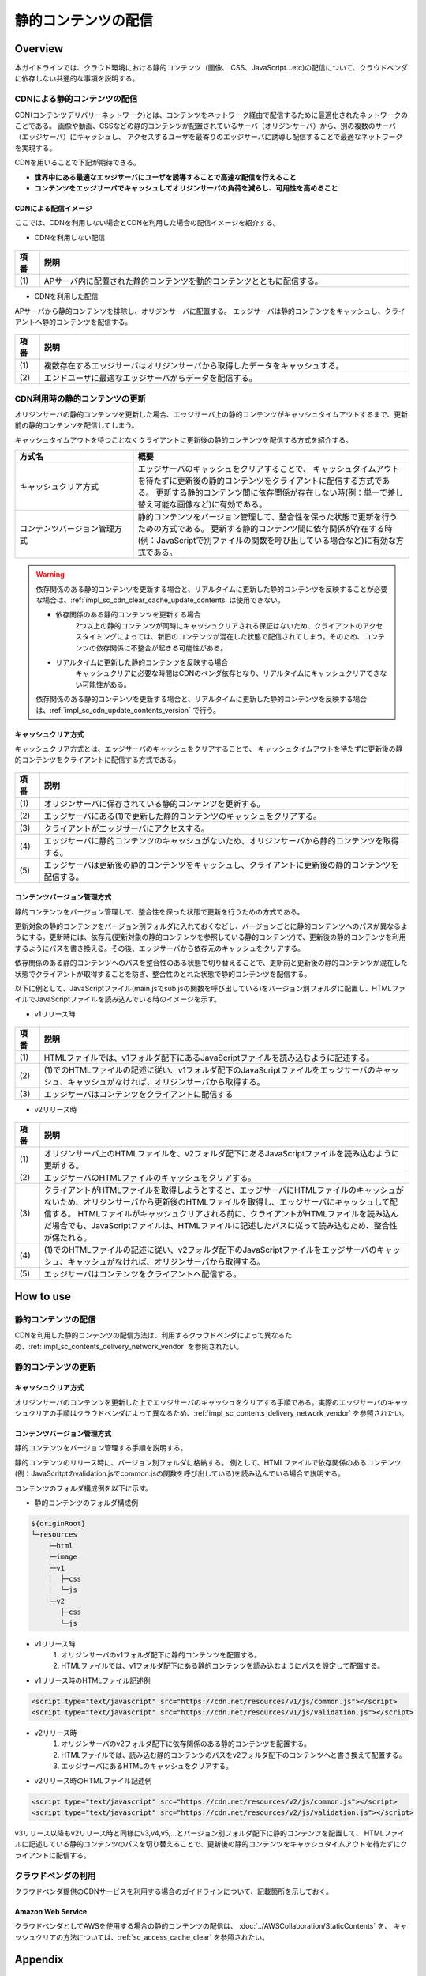 静的コンテンツの配信
================================================================================

.. only:: html

 .. contents:: 目次
    :depth: 3
    :local:

.. _impl_sc_overview:

Overview
--------------------------------------------------------------------------------
本ガイドラインでは、クラウド環境における静的コンテンツ（画像、 CSS、JavaScript...etc)の配信について、クラウドベンダに依存しない共通的な事項を説明する。

.. _impl_sc_contents_delivery_network:

CDNによる静的コンテンツの配信
^^^^^^^^^^^^^^^^^^^^^^^^^^^^^^^^^^^^^^^^^^^^^^^^^^^^^^^^^^^^^^^^^^^^^^^^^^^^^^^^
CDN(コンテンツデリバリーネットワーク)とは、コンテンツをネットワーク経由で配信するために最適化されたネットワークのことである。
画像や動画、CSSなどの静的コンテンツが配置されているサーバ（オリジンサーバ）から、別の複数のサーバ（エッジサーバ）にキャッシュし、
アクセスするユーザを最寄りのエッジサーバに誘導し配信することで最適なネットワークを実現する。


CDNを用いることで下記が期待できる。

* **世界中にある最適なエッジサーバにユーザを誘導することで高速な配信を行えること**
* **コンテンツをエッジサーバでキャッシュしてオリジンサーバの負荷を減らし、可用性を高めること**

.. _impl_sc_cdn_image:

CDNによる配信イメージ
""""""""""""""""""""""""""""""""""""""""""""""""""""""""""""""""""""""""""""""""
ここでは、CDNを利用しない場合とCDNを利用した場合の配信イメージを紹介する。

* CDNを利用しない配信

.. figure:: ./imagesStaticContents/StaticContentsNonCDN.png
   :width: 50%

.. tabularcolumns:: |p{0.10\linewidth}|p{0.90\linewidth}|
.. list-table::
   :header-rows: 1
   :widths: 10 150

   * - 項番
     - 説明
   * - | (1)
     - | APサーバ内に配置された静的コンテンツを動的コンテンツとともに配信する。

* CDNを利用した配信

APサーバから静的コンテンツを排除し、オリジンサーバに配置する。
エッジサーバは静的コンテンツをキャッシュし、クライアントへ静的コンテンツを配信する。

.. figure:: ./imagesStaticContents/StaticContentsCDN.png
   :width: 60%

.. tabularcolumns:: |p{0.10\linewidth}|p{0.90\linewidth}|
.. list-table::
   :header-rows: 1
   :widths: 10 150

   * - 項番
     - 説明
   * - | (1)
     - | 複数存在するエッジサーバはオリジンサーバから取得したデータをキャッシュする。
   * - | (2)
     - | エンドユーザに最適なエッジサーバからデータを配信する。

.. _impl_sc_cdn_update_contents:

CDN利用時の静的コンテンツの更新
^^^^^^^^^^^^^^^^^^^^^^^^^^^^^^^^^^^^^^^^^^^^^^^^^^^^^^^^^^^^^^^^^^^^^^^^^^^^^^^^
オリジンサーバの静的コンテンツを更新した場合、エッジサーバ上の静的コンテンツがキャッシュタイムアウトするまで、更新前の静的コンテンツを配信してしまう。

キャッシュタイムアウトを待つことなくクライアントに更新後の静的コンテンツを配信する方式を紹介する。

.. tabularcolumns:: |p{0.10linewidth}|p{0.90\linewidth}|
.. list-table::
   :header-rows: 1
   :widths: 30 70

   * - 方式名
     - 概要
   * - | キャッシュクリア方式
     - | エッジサーバのキャッシュをクリアすることで、
         キャッシュタイムアウトを待たずに更新後の静的コンテンツをクライアントに配信する方式である。
         更新する静的コンテンツ間に依存関係が存在しない時(例：単一で差し替え可能な画像など)に有効である。
   * - | コンテンツバージョン管理方式
     - | 静的コンテンツをバージョン管理して、整合性を保った状態で更新を行うための方式である。
         更新する静的コンテンツ間に依存関係が存在する時(例：JavaScriptで別ファイルの関数を呼び出している場合など)に有効な方式である。

.. warning::

    依存関係のある静的コンテンツを更新する場合と、リアルタイムに更新した静的コンテンツを反映することが必要な場合は、:ref:`impl_sc_cdn_clear_cache_update_contents` は使用できない。

    * 依存関係のある静的コンテンツを更新する場合
        | 2つ以上の静的コンテンツが同時にキャッシュクリアされる保証はないため、クライアントのアクセスタイミングによっては、新旧のコンテンツが混在した状態で配信されてしまう。そのため、コンテンツの依存関係に不整合が起きる可能性がある。

    * リアルタイムに更新した静的コンテンツを反映する場合
        | キャッシュクリアに必要な時間はCDNのベンダ依存となり、リアルタイムにキャッシュクリアできない可能性がある。

    依存関係のある静的コンテンツを更新する場合と、リアルタイムに更新した静的コンテンツを反映する場合は、:ref:`impl_sc_cdn_update_contents_version` で行う。

.. _impl_sc_cdn_clear_cache_update_contents:

キャッシュクリア方式
""""""""""""""""""""""""""""""""""""""""""""""""""""""""""""""""""""""""""""""""
キャッシュクリア方式とは、エッジサーバのキャッシュをクリアすることで、
キャッシュタイムアウトを待たずに更新後の静的コンテンツをクライアントに配信する方式である。

.. figure:: ./imagesStaticContents/StaticContentsClearCache.png
   :width: 60%

.. tabularcolumns:: |p{0.10\linewidth}|p{0.90\linewidth}|
.. list-table::
   :header-rows: 1
   :widths: 10 150

   * - 項番
     - 説明
   * - | (1)
     - | オリジンサーバに保存されている静的コンテンツを更新する。
   * - | (2)
     - | エッジサーバにある(1)で更新した静的コンテンツのキャッシュをクリアする。
   * - | (3)
     - | クライアントがエッジサーバにアクセスする。
   * - | (4)
     - | エッジサーバに静的コンテンツのキャッシュがないため、オリジンサーバから静的コンテンツを取得する。
   * - | (5)
     - | エッジサーバは更新後の静的コンテンツをキャッシュし、クライアントに更新後の静的コンテンツを配信する。

.. _impl_sc_cdn_update_contents_version:

コンテンツバージョン管理方式
""""""""""""""""""""""""""""""""""""""""""""""""""""""""""""""""""""""""""""""""
静的コンテンツをバージョン管理して、整合性を保った状態で更新を行うための方式である。

更新対象の静的コンテンツをバージョン別フォルダに入れておくなどし、バージョンごとに静的コンテンツへのパスが異なるようにする。更新時には、依存元(更新対象の静的コンテンツを参照している静的コンテンツ)で、更新後の静的コンテンツを利用するようにパスを書き換える。その後、エッジサーバから依存元のキャッシュをクリアする。

依存関係のある静的コンテンツへのパスを整合性のある状態で切り替えることで、更新前と更新後の静的コンテンツが混在した状態でクライアントが取得することを防ぎ、整合性のとれた状態で静的コンテンツを配信する。

以下に例として、JavaScriptファイル(main.jsでsub.jsの関数を呼び出している)をバージョン別フォルダに配置し、HTMLファイルでJavaScriptファイルを読み込んでいる時のイメージを示す。

* v1リリース時

.. figure:: ./imagesStaticContents/StaticContentsChangePathDeliver_1.png
   :width: 60%

.. tabularcolumns:: |p{0.10\linewidth}|p{0.90\linewidth}|
.. list-table::
   :header-rows: 1
   :widths: 10 150

   * - 項番
     - 説明
   * - | (1)
     - | HTMLファイルでは、v1フォルダ配下にあるJavaScriptファイルを読み込むように記述する。
   * - | (2)
     - | (1)でのHTMLファイルの記述に従い、v1フォルダ配下のJavaScriptファイルをエッジサーバのキャッシュ、キャッシュがなければ、オリジンサーバから取得する。
   * - | (3)
     - | エッジサーバはコンテンツをクライアントに配信する

* v2リリース時

.. figure:: ./imagesStaticContents/StaticContentsChangePathDeliver_2.png
   :width: 60%

.. tabularcolumns:: |p{0.10\linewidth}|p{0.90\linewidth}|
.. list-table::
    :header-rows: 1
    :widths: 10 150

    * - 項番
      - 説明
    * - | (1)
      - | オリジンサーバ上のHTMLファイルを、v2フォルダ配下にあるJavaScriptファイルを読み込むように更新する。
    * - | (2)
      - | エッジサーバのHTMLファイルのキャッシュをクリアする。
    * - | (3)
      - | クライアントがHTMLファイルを取得しようとすると、エッジサーバにHTMLファイルのキャッシュがないため、オリジンサーバから更新後のHTMLファイルを取得し、エッジサーバにキャッシュして配信する。
          HTMLファイルがキャッシュクリアされる前に、クライアントがHTMLファイルを読み込んだ場合でも、JavaScriptファイルは、HTMLファイルに記述したパスに従って読み込むため、整合性が保たれる。
    * - | (4)
      - | (1)でのHTMLファイルの記述に従い、v2フォルダ配下のJavaScriptファイルをエッジサーバのキャッシュ、キャッシュがなければ、オリジンサーバから取得する。
    * - | (5)
      - | エッジサーバはコンテンツをクライアントへ配信する。

.. raw:: latex

   \newpage

How to use
--------------------------------------------------------------------------------

静的コンテンツの配信
^^^^^^^^^^^^^^^^^^^^^^^^^^^^^^^^^^^^^^^^^^^^^^^^^^^^^^^^^^^^^^^^^^^^^^^^^^^^^^^^
CDNを利用した静的コンテンツの配信方法は、利用するクラウドベンダによって異なるため、:ref:`impl_sc_contents_delivery_network_vendor` を参照されたい。

静的コンテンツの更新
^^^^^^^^^^^^^^^^^^^^^^^^^^^^^^^^^^^^^^^^^^^^^^^^^^^^^^^^^^^^^^^^^^^^^^^^^^^^^^^^

キャッシュクリア方式
""""""""""""""""""""""""""""""""""""""""""""""""""""""""""""""""""""""""""""""""
オリジンサーバのコンテンツを更新した上でエッジサーバのキャッシュをクリアする手順である。実際のエッジサーバのキャッシュクリアの手順はクラウドベンダによって異なるため、:ref:`impl_sc_contents_delivery_network_vendor` を参照されたい。

.. _impl_sc_cdn_update_how_to_use_contents_version:

コンテンツバージョン管理方式
""""""""""""""""""""""""""""""""""""""""""""""""""""""""""""""""""""""""""""""""
静的コンテンツをバージョン管理する手順を説明する。

静的コンテンツのリリース時に、バージョン別フォルダに格納する。
例として、HTMLファイルで依存関係のあるコンテンツ(例：JavaScritptのvalidation.jsでcommon.jsの関数を呼び出している)を読み込んでいる場合で説明する。

コンテンツのフォルダ構成例を以下に示す。

* 静的コンテンツのフォルダ構成例

.. code-block:: text

    ${originRoot}
    └─resources
        ├─html
        ├─image
        ├─v1
        │  ├─css
        │  └─js
        └─v2
           ├─css
           └─js

* v1リリース時
   #. オリジンサーバのv1フォルダ配下に静的コンテンツを配置する。
   #. HTMLファイルでは、v1フォルダ配下にある静的コンテンツを読み込むようにパスを設定して配置する。

* v1リリース時のHTMLファイル記述例

.. code-block:: html

   <script type="text/javascript" src="https://cdn.net/resources/v1/js/common.js"></script>
   <script type="text/javascript" src="https://cdn.net/resources/v1/js/validation.js"></script>

* v2リリース時
   #. オリジンサーバのv2フォルダ配下に依存関係のある静的コンテンツを配置する。
   #. HTMLファイルでは、読み込む静的コンテンツのパスをv2フォルダ配下のコンテンツへと書き換えて配置する。
   #. エッジサーバにあるHTMLのキャッシュをクリアする。

* v2リリース時のHTMLファイル記述例

.. code-block:: html

   <script type="text/javascript" src="https://cdn.net/resources/v2/js/common.js"></script>
   <script type="text/javascript" src="https://cdn.net/resources/v2/js/validation.js"></script>

v3リリース以降もv2リリース時と同様にv3,v4,v5,...とバージョン別フォルダ配下に静的コンテンツを配置して、
HTMLファイルに記述している静的コンテンツのパスを切り替えることで、更新後の静的コンテンツをキャッシュタイムアウトを待たずにクライアントに配信する。

.. _impl_sc_contents_delivery_network_vendor:

クラウドベンダの利用
^^^^^^^^^^^^^^^^^^^^^^^^^^^^^^^^^^^^^^^^^^^^^^^^^^^^^^^^^^^^^^^^^^^^^^^^^^^^^^^^
クラウドベンダ提供のCDNサービスを利用する場合のガイドラインについて、記載箇所を示しておく。

Amazon Web Service
""""""""""""""""""""""""""""""""""""""""""""""""""""""""""""""""""""""""""""""""
クラウドベンダとしてAWSを使用する場合の静的コンテンツの配信は、
:doc:`../AWSCollaboration/StaticContents` を、
キャッシュクリアの方法については、:ref:`sc_access_cache_clear` を参照されたい。

Appendix
--------------------------------------------------------------------------------

動的ページ内で読み込んでいる静的コンテンツを更新した場合の反映方法
^^^^^^^^^^^^^^^^^^^^^^^^^^^^^^^^^^^^^^^^^^^^^^^^^^^^^^^^^^^^^^^^^^^^^^^^^^^^^^^^
JSP等の動的ページと併せてCDNを利用する場合は、静的コンテンツのパスをDBで管理すると、静的コンテンツの更新のためだけに再デプロイする必要がなくなり、DBの値を書き換えるだけで更新後の静的コンテンツを即時反映することが可能になる。

静的コンテンツは、バージョン別フォルダ配下に配置するなどし、バージョンが変わるごとにパスが異なるようにする。動的ページではDBから静的コンテンツへのパスを読み込むように設定する。静的コンテンツを更新するたびに、DBに設定している静的コンテンツへのパスを書き換える。
